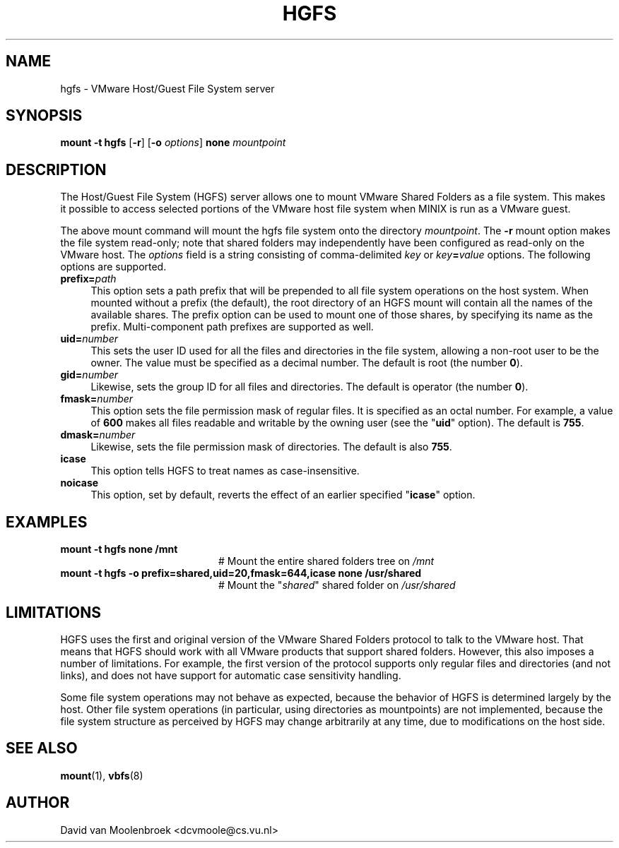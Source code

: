 .TH HGFS 8
.SH NAME
hgfs \- VMware Host/Guest File System server
.SH SYNOPSIS
\fBmount \-t hgfs \fR[\fB\-r\fR] [\fB\-o \fIoptions\fR] \fBnone \fImountpoint
.SH DESCRIPTION
The Host/Guest File System (HGFS) server allows one to mount
VMware Shared Folders as a file system. This makes it possible to access
selected portions of the VMware host file system when MINIX is run as a
VMware guest.
.PP
The above mount command will mount the hgfs file system onto the directory
\fImountpoint\fR. The \fB\-r\fR mount option makes the file system read-only;
note that shared folders may independently have been configured as read-only
on the VMware host. The \fIoptions\fR field is a string consisting of
comma-delimited \fIkey\fR or \fIkey\fB=\fIvalue\fR options. The following
options are supported.
.TP 4
\fBprefix=\fIpath\fR
This option sets a path prefix that will be prepended to all file system
operations on the host system. When mounted without a prefix (the default),
the root directory of an HGFS mount will contain all the names of the
available shares. The prefix option can be used to mount one of those shares,
by specifying its name as the prefix. Multi-component path prefixes are
supported as well.
.TP
\fBuid=\fInumber\fR
This sets the user ID used for all the files and directories in the file
system, allowing a non-root user to be the owner. The value must be specified
as a decimal number.
The default is root (the number \fB0\fR).
.TP
\fBgid=\fInumber\fR
Likewise, sets the group ID for all files and directories.
The default is operator (the number \fB0\fR).
.TP
\fBfmask=\fInumber\fR
This option sets the file permission mask of regular files. It is specified as
an octal number. For example, a value of \fB600\fR makes all files readable and
writable by the owning user (see the "\fBuid\fR" option).
The default is \fB755\fR.
.TP
\fBdmask=\fInumber\fR
Likewise, sets the file permission mask of directories.
The default is also \fB755\fR.
.TP
\fBicase\fR
This option tells HGFS to treat names as case-insensitive.
.TP
\fBnoicase\fR
This option, set by default, reverts the effect of an earlier specified
"\fBicase\fR" option.
.SH EXAMPLES
.TP 20
.B mount \-t hgfs none /mnt
# Mount the entire shared folders tree on \fI/mnt\fR
.TP 20
.B mount \-t hgfs \-o prefix=shared,uid=20,fmask=644,icase none /usr/shared
# Mount the "\fIshared\fR" shared folder on \fI/usr/shared\fR
.SH LIMITATIONS
HGFS uses the first and original version of the VMware Shared Folders protocol
to talk to the VMware host. That means that HGFS should work with all VMware
products that support shared folders. However, this also imposes a number of
limitations. For example, the first version of the protocol supports only
regular files and directories (and not links), and does not have support for
automatic case sensitivity handling.
.PP
Some file system operations may not behave as expected, because the behavior
of HGFS is determined largely by the host. Other file system operations
(in particular, using directories as mountpoints) are not implemented,
because the file system structure as perceived by HGFS may change arbitrarily
at any time, due to modifications on the host side.
.SH "SEE ALSO"
.BR mount (1),
.BR vbfs (8)
.SH AUTHOR
David van Moolenbroek <dcvmoole@cs.vu.nl>
